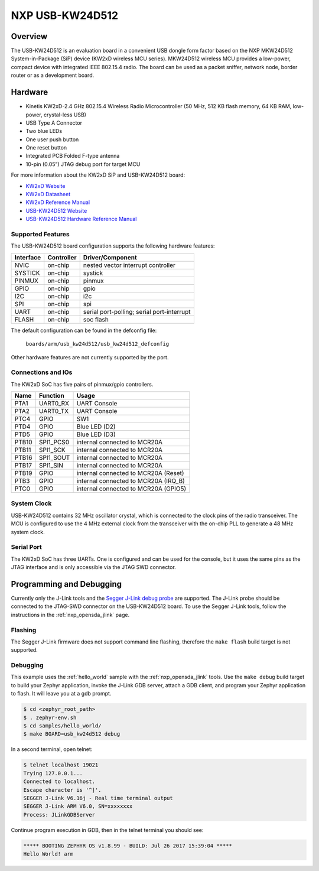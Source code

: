 .. _usb_kw24d512:

NXP USB-KW24D512
################

Overview
********

The USB-KW24D512 is an evaluation board in a convenient USB dongle
form factor based on the NXP MKW24D512 System-in-Package (SiP) device
(KW2xD wireless MCU series).
MKW24D512 wireless MCU provides a low-power, compact device with
integrated IEEE 802.15.4 radio. The board can be used as a packet sniffer,
network node, border router or as a development board.

Hardware
********

- Kinetis KW2xD-2.4 GHz 802.15.4 Wireless Radio Microcontroller
  (50 MHz, 512 KB flash memory, 64 KB RAM, low-power, crystal-less USB)
- USB Type A Connector
- Two blue LEDs
- One user push button
- One reset button
- Integrated PCB Folded F-type antenna
- 10-pin (0.05”) JTAG debug port for target MCU

For more information about the KW2xD SiP and USB-KW24D512 board:

- `KW2xD Website`_
- `KW2xD Datasheet`_
- `KW2xD Reference Manual`_
- `USB-KW24D512 Website`_
- `USB-KW24D512 Hardware Reference Manual`_

Supported Features
==================

The USB-KW24D512 board configuration supports the following hardware features:

+-----------+------------+-------------------------------------+
| Interface | Controller | Driver/Component                    |
+===========+============+=====================================+
| NVIC      | on-chip    | nested vector interrupt controller  |
+-----------+------------+-------------------------------------+
| SYSTICK   | on-chip    | systick                             |
+-----------+------------+-------------------------------------+
| PINMUX    | on-chip    | pinmux                              |
+-----------+------------+-------------------------------------+
| GPIO      | on-chip    | gpio                                |
+-----------+------------+-------------------------------------+
| I2C       | on-chip    | i2c                                 |
+-----------+------------+-------------------------------------+
| SPI       | on-chip    | spi                                 |
+-----------+------------+-------------------------------------+
| UART      | on-chip    | serial port-polling;                |
|           |            | serial port-interrupt               |
+-----------+------------+-------------------------------------+
| FLASH     | on-chip    | soc flash                           |
+-----------+------------+-------------------------------------+

The default configuration can be found in the defconfig file:

	``boards/arm/usb_kw24d512/usb_kw24d512_defconfig``

Other hardware features are not currently supported by the port.

Connections and IOs
===================

The KW2xD SoC has five pairs of pinmux/gpio controllers.

+-------+-----------------+--------------------------------------+
| Name  | Function        | Usage                                |
+=======+=================+======================================+
| PTA1  | UART0_RX        | UART Console                         |
+-------+-----------------+--------------------------------------+
| PTA2  | UART0_TX        | UART Console                         |
+-------+-----------------+--------------------------------------+
| PTC4  | GPIO            | SW1                                  |
+-------+-----------------+--------------------------------------+
| PTD4  | GPIO            | Blue LED (D2)                        |
+-------+-----------------+--------------------------------------+
| PTD5  | GPIO            | Blue LED (D3)                        |
+-------+-----------------+--------------------------------------+
| PTB10 | SPI1_PCS0       | internal connected to MCR20A         |
+-------+-----------------+--------------------------------------+
| PTB11 | SPI1_SCK        | internal connected to MCR20A         |
+-------+-----------------+--------------------------------------+
| PTB16 | SPI1_SOUT       | internal connected to MCR20A         |
+-------+-----------------+--------------------------------------+
| PTB17 | SPI1_SIN        | internal connected to MCR20A         |
+-------+-----------------+--------------------------------------+
| PTB19 | GPIO            | internal connected to MCR20A (Reset) |
+-------+-----------------+--------------------------------------+
| PTB3  | GPIO            | internal connected to MCR20A (IRQ_B) |
+-------+-----------------+--------------------------------------+
| PTC0  | GPIO            | internal connected to MCR20A (GPIO5) |
+-------+-----------------+--------------------------------------+

System Clock
============

USB-KW24D512 contains 32 MHz oscillator crystal, which is connected to the
clock pins of the radio transceiver. The MCU is configured to
use the 4 MHz external clock from the transceiver with the on-chip PLL
to generate a 48 MHz system clock.

Serial Port
===========

The KW2xD SoC has three UARTs. One is configured and can be used for the
console, but it uses the same pins as the JTAG interface and is only
accessible via the JTAG SWD connector.

Programming and Debugging
*************************

Currently only the J-Link tools and the `Segger J-Link debug probe`_ are
supported. The J-Link probe should be connected to the JTAG-SWD connector on
the USB-KW24D512 board. To use the Segger J-Link tools, follow the instructions
in the :ref:`nxp_opensda_jlink` page.

Flashing
========

The Segger J-Link firmware does not support command line flashing, therefore
the ``make flash`` build target is not supported.

Debugging
=========

This example uses the :ref:`hello_world` sample with the
:ref:`nxp_opensda_jlink` tools. Use the ``make debug`` build target to build
your Zephyr application, invoke the J-Link GDB server, attach a GDB client, and
program your Zephyr application to flash. It will leave you at a gdb prompt.

.. code-block:: console

   $ cd <zephyr_root_path>
   $ . zephyr-env.sh
   $ cd samples/hello_world/
   $ make BOARD=usb_kw24d512 debug


In a second terminal, open telnet:

.. code-block:: console

     $ telnet localhost 19021
     Trying 127.0.0.1...
     Connected to localhost.
     Escape character is '^]'.
     SEGGER J-Link V6.16j - Real time terminal output
     SEGGER J-Link ARM V6.0, SN=xxxxxxxx
     Process: JLinkGDBServer

Continue program execution in GDB, then in the telnet terminal you should see:

.. code-block:: console

     ***** BOOTING ZEPHYR OS v1.8.99 - BUILD: Jul 26 2017 15:39:04 *****
     Hello World! arm

.. _USB-KW24D512 Website:
   http://www.nxp.com/products/microcontrollers-and-processors/arm-processors/kinetis-cortex-m-mcus/w-series-wireless-m0-plus-m4/ieee-802.15.4-packet-sniffer-usb-dongle-form-factor:USB-KW24D512

.. _USB-KW24D512 Hardware Reference Manual:
   http://www.nxp.com/docs/en/reference-manual/USB-KW2XHWRM.pdf

.. _KW2xD Website:
   http://www.nxp.com/products/wireless-connectivity/2.4-ghz-wireless-solutions/ieee-802.15.4-wireless-mcus/kinetis-kw2xd-2.4-ghz-802.15.4-wireless-radio-microcontroller-mcu-based-on-arm-cortex-m4-core:KW2xD

.. _KW2xD Datasheet:
   http://www.nxp.com/docs/en/data-sheet/MKW2xDxxx.pdf

.. _KW2xD Reference Manual:
   http://www.nxp.com/docs/en/reference-manual/MKW2xDxxxRM.pdf

.. _Segger J-Link debug probe:
    https://www.segger.com/products/debug-probes/j-link/models/j-link-base/
